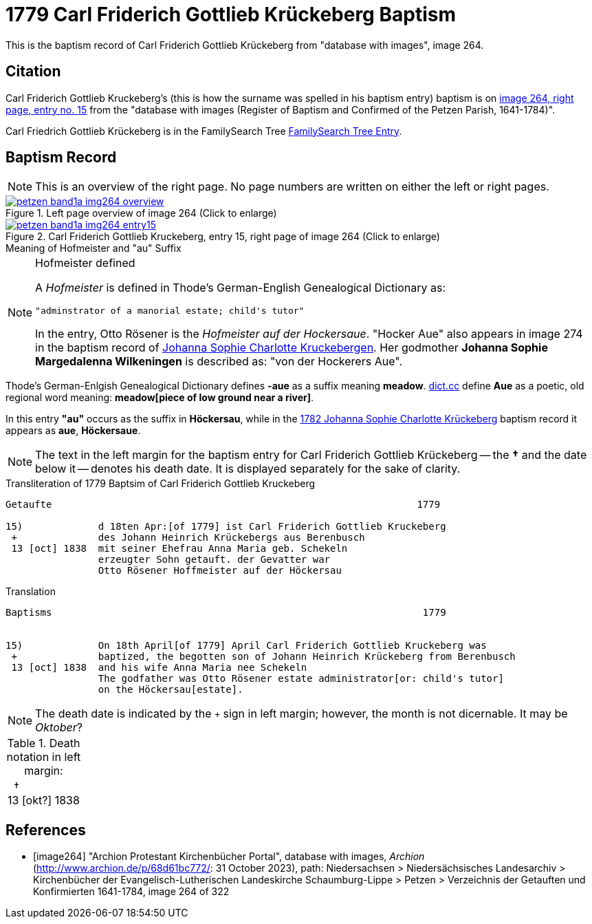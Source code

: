 = 1779 Carl Friderich Gottlieb Krückeberg Baptism
:page-role: doc-width

This is the baptism record of Carl Friderich Gottlieb Krückeberg from "database with images", image 264.

== Citation

Carl Friderich Gottlieb Kruckeberg's (this is how the surname was spelled in his baptism entry) baptism is on <<image264, image 264, right page, entry no. 15>> from the  
"database with images (Register of Baptism and Confirmed of the Petzen Parish, 1641-1784)".

Carl Friedrich Gottlieb Krückeberg is in the FamilySearch Tree link:https://www.familysearch.org/tree/person/details/G7Y7-J8G[FamilySearch Tree Entry].

== Baptism Record
 
[NOTE]
This is an overview of the right page. No page numbers are written on either the left or right pages.

image::petzen-band1a-img264-overview.jpg[align=left,title='Left page overview of image 264 (Click to enlarge)',link=self]

image::petzen-band1a-img264-entry15.jpg[align=left,title='Carl Friderich Gottlieb Kruckeberg, entry 15, right page of image 264 (Click to enlarge)',link=self]

.Meaning of Hofmeister and "au" Suffix
****
[NOTE]
.Hofmeister defined
====
A _Hofmeister_ is defined in Thode's German-English Genealogical Dictionary as:

 "adminstrator of a manorial estate; child's tutor"

In the entry, Otto Rösener is the _Hofmeister auf der Hockersaue_. "Hocker Aue" also appears in image 274 in the baptism record of
xref:petzen-band1a-image279.adoc#johanna-sophie-charlotte-krückeberg-baptims-1782[Johanna Sophie Charlotte Kruckebergen].
Her godmother **Johanna Sophie Margedalenna Wilkeningen** is described as: "von der Hockerers Aue".

[NOTE]
.Meaning of -au  or -aue Suffix
====
Thode's German-Enlgish Genealogical Dictionary defines **-aue** as a suffix meaning **meadow**. link:https://www.dict.cc/?s=Aue[dict.cc] define **Aue**
as a poetic, old regional word meaning: **meadow[piece of low ground near a river]**.

In this entry **"au"** occurs as the suffix in **Höckersau**, while in the
xref:petzen-band1a-image279.adoc[1782 Johanna Sophie Charlotte Krückeberg] baptism record it appears as **aue**, **Höckersaue**.
====

NOTE: The text in the left margin for the baptism entry for Carl Friderich Gottlieb Krückeberg -- the **&#8224;** and the date below it -- denotes
his death date. It is displayed separately for the sake of clarity.
****

.Transliteration of 1779 Baptsim of Carl Friderich Gottlieb Kruckeberg
....
Getaufte                                                               1779

15)             d 18ten Apr:[of 1779] ist Carl Friderich Gottlieb Kruckeberg
 +              des Johann Heinrich Krückebergs aus Berenbusch
 13 [oct] 1838  mit seiner Ehefrau Anna Maria geb. Schekeln
                erzeugter Sohn getauft. der Gevatter war
                Otto Rösener Hoffmeister auf der Höckersau 
....

.Translation
....
Baptisms                                                                1779 


15)             On 18th April[of 1779] April Carl Friderich Gottlieb Kruckeberg was
 +              baptized, the begotten son of Johann Heinrich Krückeberg from Berenbusch
 13 [oct] 1838  and his wife Anna Maria nee Schekeln
                The godfather was Otto Rösener estate administrator[or: child's tutor]
                on the Höckersau[estate].
....


NOTE: The death date is indicated by the `+` sign in left margin; however, the month is not dicernable.
It may be _Oktober_?

.Death notation in left margin:
[cols="",frame="none", grid="none", options="noheader"]
|===
a|&nbsp;&nbsp;&#8224; +
13 &#91;okt?&#93; 1838
|===

[bibliography]
== References

* [[[image264]]] "Archion Protestant Kirchenbücher Portal", database with images, _Archion_ (http://www.archion.de/p/68d61bc772/: 31 October 2023), path: Niedersachsen > Niedersächsisches Landesarchiv > Kirchenbücher der Evangelisch-Lutherischen Landeskirche Schaumburg-Lippe > Petzen > Verzeichnis der Getauften und Konfirmierten 1641-1784, image 264 of 322
